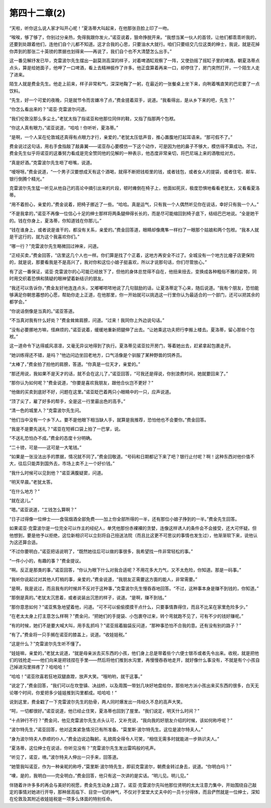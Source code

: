 第四十二章(2)
================

“天啦，听你这么说人家才叫开心呢！”夏洛蒂大叫起来，在他那张丑脸上印了一吻。

“唉唉，够了够了，你别过分亲热，免得我跟你发火，”诺亚说着，狠命挣脱开来。“我想当某一伙人的首领，让他们都乖乖听我的，还要到处跟着他们，连他们自个儿都不知道。这才合我的心思，只要油水大就行。咱们只要结交几位这类的绅士，我说，就是花掉你弄到的那张二十英镑的票据也划得来——再说了，我们自个也不大清楚怎么出手。”

这一番见解抒发已毕，克雷波尔先生摆出一副莫测高深的样子，对着啤酒缸观察了一阵，又使劲摇了摇缸子里的啤酒，朝夏洛蒂点点头，算是给她面子，他呷了一口啤酒，看上去精神振作了许多。他正盘算着再来一口，却停住了，房门突然打开，一个陌生人走了进来。

陌生人就是费金先生。他走上前来，样子非常和气，深深地鞠了一躬，在最近的一张餐桌上坐下来，向咧着嘴直笑的巴尼要了一点饮料。

“先生，好一个可爱的夜晚，只是就节令而言嫌冷了点，”费金搓着双手，说道。“我看得出，是从乡下来的吧，先生？”

“你怎么看出来的？”诺亚·克雷波尔问道。

“我们伦敦没那么多尘土。”老犹太指了指诺亚和他那位同伴的鞋，又指了指那两个包袱。

“你这人真有眼力，”诺亚说道，“哈哈！你听听，夏洛蒂。”

“是啊，一个人呆在伦敦城还真得有点眼力才行，亲爱的，”老犹太压低声音，推心置腹地打起耳语来。“那可假不了。”

费金说过这句话，用右手食指敲了敲鼻翼——诺亚存心要模仿一下这个动作，可是因为他的鼻子不够大，模仿得不算成功。不过，费金先生似乎将诺亚的这番努力看成是完全赞同他的见解的一种表示，他态度非常亲切，将巴尼端上来的酒敬给对方。

“真是好酒。”克雷波尔先生咂了咂嘴，说道。

“嗳呀呀。”费金说道，“一个男子汉要想成天有这个酒喝，就得不断把钱柜里的钱，或者钱包，或者女人的提袋，或者住宅、邮车、银行倒腾个精光。”

克雷波尔先生猛一听见从他自己的高论中摘引出来的片段，顿时瘫倒在椅子上，他面如死灰，极度恐惧地看看老犹太，又看看夏洛蒂。

“用不着担心，亲爱的，”费金说着，把椅子挪近了一些。“哈哈。真是运气，只有我一个人偶然听见你在说话，幸好只有我一个人。”

“不是我拿的，”诺亚不再像一位信心十足的绅士那样将两条腿伸得长长的，而是尽可能缩回到椅子底下，结结巴巴地说。“全是她干的。钱在你身上，夏洛蒂，你知道钱在你那儿。”

“钱在谁身上，或者说是谁干的，都没有关系，亲爱的。”费金回答道，眼睛却像鹰隼一样扫了一眼那个姑娘和两个包袱。“我本人就是干这行的，就为这个我喜欢你们。”

“哪一行？”克雷波尔先生略微回过神来，问道。

“正经买卖，”费金回答，“店里这几个人也一样。你们算是找了个正着，这地方再安全不过了。全城没有一个地方比瘤子店更保险的，就是说，那要看我是不是高兴了，我对你和这位小娘子挺喜欢，所以才说那句话，你们尽管放心。”

有了这一番保证，诺亚·克雷波尔的心可能已经放下了，但他的身体总觉得不自在，他扭来扭去，变换成各种粗俗不雅的姿势，同时用交织着恐惧和猜疑的眼神望着新结识的朋友。

“我还可以告诉你，”费金友好地连连点头，又嘟嘟哝哝地说了几句鼓励的话，让夏洛蒂定下心来，随后说道。“我有个朋友，恐怕能够满足你朝思暮想的心愿，帮助你走上正道，在他那里，你一开始就可以挑选这一行里你认为最适合的一个部门，还可以把其余的都学会。”

“你说话倒像是当真的。”诺亚答道。

“不当真对我有什么好处？”费金耸耸肩膀，问道。“过来！我同你上外边说句话。”

“没有必要挪地方嘛，怪麻烦的，”诺亚说着，缓缓地重新把腿伸了出去。“让她乘这功夫把行李搬上楼去。夏洛蒂，留心那些个包袱。”

这一道命令下达得威风凛凛，又毫无异议地得到了执行。夏洛蒂见诺亚拉开房门，等着她出去，赶紧拿起包裹走开。

“她训练得还不错，是吗？”他边问边坐回老地方，口气活像是个驯服了某种野兽的饲养员。

“太棒了，”费金拍了拍他的肩膀，答道。“你真是一位天才，亲爱的。”

“那还用说，我如果不是天才的话，就不会在这儿了，”诺亚回答，“可我还是得说，你别浪费时间，她就要回来了。”

“那你认为如何呢？”费金说道，“你要是喜欢我朋友，跟他合伙岂不更好？”

“他做的买卖到底好不好，问题在这里。”诺亚眨巴着两只小眼睛中的一只，应声说道。

“顶了尖了，雇了好多的帮手，全是这一行里最出色的高手。”

“清一色的城里人？”克雷波尔先生问。

“他们当中没有一个乡下人。要不是他眼下相当缺人手，就算是我推荐，恐怕他也不会要你。”费金回答。

“我是不是要先送礼？”诺亚在短裤口袋上拍了一巴掌，说。

“不送礼恐怕办不成。”费金的态度十分明确。

“二十镑，可是——这可是一大笔钱。”

“如果是一张没法出手的票据，情况就不同了。”费金回敬道。“号码和日期都记下来了吧？银行止付呢？啊！这种东西对他价值不大，往后只能弄到国外去，市场上卖不上一个好价钱。”

“我什么时候可以见到他？”诺亚满腹疑窦，问道。

“明天早晨。”老犹太答。

“在什么地方？”

“就在这儿。”

“嗯。”诺亚说道，“工钱怎么算啊？”

“日子过得像一位绅士——食宿烟酒全部免费——加上你全部所得的一半，还有那位小娘子挣到的一半。”费金先生回答。

如果诺亚·克雷波尔是一位完全可以作主的经纪人，单凭他那份赤裸裸的贪婪，连像这样诱人的条件会不会接受，还大可怀疑。但他想到，要是他予以拒绝，这位新相识可以立刻将自己扭送法院（而且比这更不可思议的事情也发生过），他渐渐软下来，说他认为这还算合适。

“不过你要明白，”诺亚把话说明了，“既然她往后可以做的事很多，我希望找一件非常轻松的事。”

“一件小小的，有趣的事？”费金提议。

“啊。反正是那类的事，”诺亚回答，“你认为眼下什么对我合适呢？不用花多大力气，又不太危险，你知道。那是一码事。”

“我听你说起过对其他人盯梢的事，亲爱的，”费金说道，“我朋友正需要这方面的能人，非常需要。”

“是啊，我是说过，而且我有的时候并不反对于这种事，”克雷波尔先生慢吞吞地回答。“不过，这种事本身是赚不到钱的，你知道。”

“那倒是真的。”老犹太沉思着，或者说装出沉思的样子，说道。“是啊，赚不到钱。”

“那你意思如何？”诺亚焦急地望着他，问道。“可不可以偷偷摸摸干点什么，只要事情靠得住，而且不比呆在家里危险多少。”

“在老太太身上打主意怎么样啊？”费金问，“把她们的手提袋、小包裹夺过来，转个弯就跑不见了，可有不少的钱好赚呢。”

“有的时候，她们不是要大喊大叫，用手乱抓吗？”诺亚摇着脑袋反问道，“那种事恐怕不合我的意。还有没有别的路子？”

“有了。”费金将一只手搁在诺亚的膝盖上，说道。“收娃娃税。”

“这是什么？”克雷波尔先生听不懂了。

“娃娃嘛，亲爱的，”老犹太说道，“就是母亲派去买东西的小孩，他们身上总是带着些个六便士银币或者先令出来。收税，就是把他们的钱抢走——他们向来是把钱捏在手里——然后将他们推到水沟里，再慢慢吞吞地走开，就好像什么事没有，不就是有个小孩自己掉进沟里摔疼了？哈哈哈！”

“哈哈！”诺亚欣喜若狂地双腿直蹬，放声大笑。“哦哟哟，就干这事。”

“说定了，”费金回答，“我们可以在坎登镇、决战桥，以及周围一带划几块好地盘给你，那些地方派小孩出来买东西的很多，白天无论哪个时间，你爱把多少娃娃推到沟里都成。哈哈哈！”

说到这里，费金戳了一下克雷波尔先生的肋骨，两人同时爆发出一阵经久不息的高声大笑。

“呵，一切都很好。”诺亚说道，他已经止住笑，夏洛蒂也回到了屋里。“我们说定，明天什么时间？”

“十点钟行不行？”费金问，他见克雷波尔先生点头认可，又补充说，“我向我的好朋友介绍的时候，该如何称呼呢？”

“波尔特先生，”诺亚回答，他对这类紧急情况已有所准备。“莫里斯·波尔特先生。这位是波尔特夫人。”

“身为波尔特夫人恭顺的仆人，”费金边说边鞠躬，礼貌周全得令人可笑，“相信无需多时就能进一步熟识夫人。”

“夏洛蒂，这位绅士在说话，你听见没有？”克雷波尔先生发出雷鸣般的吼声。

“听见了，诺亚，唷。”波尔特夫人伸出一只手来，回答道。

“她管我叫诺亚，作为一种亲昵的称呼，”莫里斯·波尔特先生，即前克雷波尔，朝费金转过身去，说道。“你明白吗？”

“噢，是的，我明白——完全明白，”费金回答，他只有这一次讲的是实话。“明儿见。明儿见。”

伴随着许许多多的再会与美好的祝愿，费金先生动身上路了。诺亚·克雷波尔先叫他那位贤明的太太注意力集中，开始围绕自己敲定的事情对她进行开导，那种居高临下、目空一切的神气，不仅对于堂堂大丈夫中的一员十分得体，而且俨然就是一位绅士，深知在伦敦及其附近收娃娃税是一项多么体面的特别任命。
